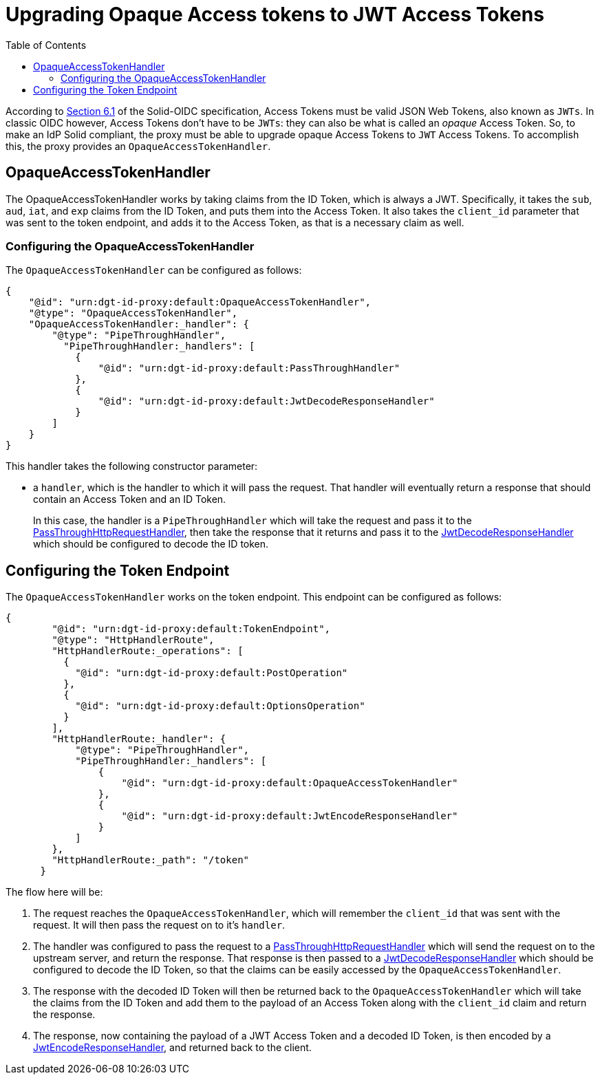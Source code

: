 = Upgrading Opaque Access tokens to JWT Access Tokens
:toc:
:toclevels: 3

According to https://solid.github.io/authentication-panel/solid-oidc/#tokens-access[Section 6.1] of the Solid-OIDC specification, Access Tokens must be valid JSON Web Tokens, also known as `JWTs`. In classic OIDC however, Access Tokens don't have to be `JWTs`: they can also be what is called an _opaque_ Access Token. So, to make an IdP Solid compliant, the proxy must be able to upgrade opaque Access Tokens to `JWT` Access Tokens. To accomplish this, the proxy provides an `OpaqueAccessTokenHandler`.

== OpaqueAccessTokenHandler

The OpaqueAccessTokenHandler works by taking claims from the ID Token, which is always a JWT. Specifically, it takes the `sub`, `aud`, `iat`, and `exp` claims from the ID Token, and puts them into the Access Token. It also takes the `client_id` parameter that was sent to the token endpoint, and adds it to the Access Token, as that is a necessary claim as well.

=== Configuring the OpaqueAccessTokenHandler

The `OpaqueAccessTokenHandler` can be configured as follows:

[source, json]
----
{
    "@id": "urn:dgt-id-proxy:default:OpaqueAccessTokenHandler",
    "@type": "OpaqueAccessTokenHandler",
    "OpaqueAccessTokenHandler:_handler": {
        "@type": "PipeThroughHandler",
          "PipeThroughHandler:_handlers": [
            {
                "@id": "urn:dgt-id-proxy:default:PassThroughHandler"
            },
            {
                "@id": "urn:dgt-id-proxy:default:JwtDecodeResponseHandler"
            }
        ]
    }
}
----

This handler takes the following constructor parameter:

* a `handler`, which is the handler to which it will pass the request. That handler will eventually return a response that should contain an Access Token and an ID Token.
+
In this case, the handler is a `PipeThroughHandler` which will take the request and pass it to the xref:getting_started.adoc#passthrough[PassThroughHttpRequestHandler], then take the response that it returns and pass it to the xref:getting_started.adoc#decode[JwtDecodeResponseHandler] which should be configured to decode the ID token.

== Configuring the Token Endpoint

The `OpaqueAccessTokenHandler` works on the token endpoint. This endpoint can be configured as follows:

[source, json]
----
{
        "@id": "urn:dgt-id-proxy:default:TokenEndpoint",
        "@type": "HttpHandlerRoute",
        "HttpHandlerRoute:_operations": [
          {
            "@id": "urn:dgt-id-proxy:default:PostOperation"
          },
          {
            "@id": "urn:dgt-id-proxy:default:OptionsOperation"
          }
        ],
        "HttpHandlerRoute:_handler": {
            "@type": "PipeThroughHandler",
            "PipeThroughHandler:_handlers": [
                {
                    "@id": "urn:dgt-id-proxy:default:OpaqueAccessTokenHandler"
                },
                {
                    "@id": "urn:dgt-id-proxy:default:JwtEncodeResponseHandler"
                }
            ]
        },
        "HttpHandlerRoute:_path": "/token"
      }
----

The flow here will be:

. The request reaches the `OpaqueAccessTokenHandler`, which will remember the `client_id` that was sent with the request. It will then pass the request on to it's `handler`.
. The handler was configured to pass the request to a xref:getting_started.adoc#passthrough[PassThroughHttpRequestHandler] which will send the request on to the upstream server, and return the response. That response is then passed to a xref:getting_started.adoc#decode[JwtDecodeResponseHandler] which should be configured to decode the ID Token, so that the claims can be easily accessed by the `OpaqueAccessTokenHandler`.
. The response with the decoded ID Token will then be returned back to the `OpaqueAccessTokenHandler` which will take the claims from the ID Token and add them to the payload of an Access Token along with the `client_id` claim and return the response.
. The response, now containing the payload of a JWT Access Token and a decoded ID Token, is then encoded by a xref:getting_started.adoc#encode[JwtEncodeResponseHandler], and returned back to the client.
